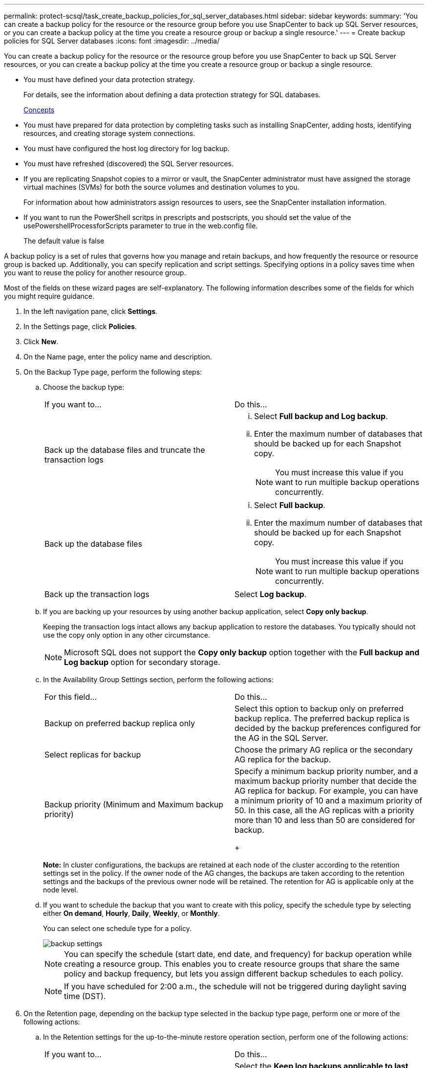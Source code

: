 ---
permalink: protect-scsql/task_create_backup_policies_for_sql_server_databases.html
sidebar: sidebar
keywords: 
summary: 'You can create a backup policy for the resource or the resource group before you use SnapCenter to back up SQL Server resources, or you can create a backup policy at the time you create a resource group or backup a single resource.'
---
= Create backup policies for SQL Server databases
:icons: font
:imagesdir: ../media/

[.lead]
You can create a backup policy for the resource or the resource group before you use SnapCenter to back up SQL Server resources, or you can create a backup policy at the time you create a resource group or backup a single resource.

* You must have defined your data protection strategy.
+
For details, see the information about defining a data protection strategy for SQL databases.
+
http://docs.netapp.com/ocsc-44/topic/com.netapp.doc.ocsc-con/home.html[Concepts]

* You must have prepared for data protection by completing tasks such as installing SnapCenter, adding hosts, identifying resources, and creating storage system connections.
* You must have configured the host log directory for log backup.
* You must have refreshed (discovered) the SQL Server resources.
* If you are replicating Snapshot copies to a mirror or vault, the SnapCenter administrator must have assigned the storage virtual machines (SVMs) for both the source volumes and destination volumes to you.
+
For information about how administrators assign resources to users, see the SnapCenter installation information.

* If you want to run the PowerShell scritps in prescripts and postscripts, you should set the value of the usePowershellProcessforScripts parameter to true in the web.config file.
+
The default value is false

A backup policy is a set of rules that governs how you manage and retain backups, and how frequently the resource or resource group is backed up. Additionally, you can specify replication and script settings. Specifying options in a policy saves time when you want to reuse the policy for another resource group.

Most of the fields on these wizard pages are self-explanatory. The following information describes some of the fields for which you might require guidance.

. In the left navigation pane, click *Settings*.
. In the Settings page, click *Policies*.
. Click *New*.
. On the Name page, enter the policy name and description.
. On the Backup Type page, perform the following steps:
 .. Choose the backup type:
+
|===
| If you want to...| Do this...
a|
Back up the database files and truncate the transaction logs
a|

  ... Select *Full backup and Log backup*.
  ... Enter the maximum number of databases that should be backed up for each Snapshot copy.
+
NOTE: You must increase this value if you want to run multiple backup operations concurrently.

a|
Back up the database files
a|

  ... Select *Full backup*.
  ... Enter the maximum number of databases that should be backed up for each Snapshot copy.
+
NOTE: You must increase this value if you want to run multiple backup operations concurrently.

a|
Back up the transaction logs
a|
Select *Log backup*.
|===

 .. If you are backing up your resources by using another backup application, select *Copy only backup*.
+
Keeping the transaction logs intact allows any backup application to restore the databases. You typically should not use the copy only option in any other circumstance.
+
NOTE: Microsoft SQL does not support the *Copy only backup* option together with the *Full backup and Log backup* option for secondary storage.

 .. In the Availability Group Settings section, perform the following actions:
+
|===
| For this field...| Do this...
a|
Backup on preferred backup replica only
a|
Select this option to backup only on preferred backup replica.         The preferred backup replica is decided by the backup preferences configured for the AG in the SQL Server.
a|
Select replicas for backup
a|
Choose the primary AG replica or the secondary AG replica for the backup.
a|
Backup priority (Minimum and Maximum backup priority)
a|
Specify a minimum backup priority number, and a maximum backup priority number that decide the AG replica for backup.        For example, you can have a minimum priority of 10 and a maximum priority of 50. In this case, all the AG replicas with a priority more than 10 and less than 50 are considered for backup.
+
|===
*Note:* In cluster configurations, the backups are retained at each node of the cluster according to the retention settings set in the policy. If the owner node of the AG changes, the backups are taken according to the retention settings and the backups of the previous owner node will be retained. The retention for AG is applicable only at the node level.

 .. If you want to schedule the backup that you want to create with this policy, specify the schedule type by selecting either *On demand*, *Hourly*, *Daily*, *Weekly*, or *Monthly*.
+
You can select one schedule type for a policy.
+
image::../media/backup_settings.gif[]
+
NOTE: You can specify the schedule (start date, end date, and frequency) for backup operation while creating a resource group. This enables you to create resource groups that share the same policy and backup frequency, but lets you assign different backup schedules to each policy.
+
NOTE: If you have scheduled for 2:00 a.m., the schedule will not be triggered during daylight saving time (DST).
. On the Retention page, depending on the backup type selected in the backup type page, perform one or more of the following actions:
 .. In the Retention settings for the up-to-the-minute restore operation section, perform one of the following actions:
+
|===
| If you want to...| Do this...
a|
Retain only a specific number of Snapshot copies
a|
Select the *Keep log backups applicable to last <number> full backups* option, and specify the number of Snapshot copies to be retained.        If you near this limit, you might want to delete older copies.
a|
Retain the backup copies for a specific number of days
a|
Select the *Keep log backups applicable to last <number> days of full backups* option, and specify the number of days to keep the log backup copies.
|===

 .. In the Full backup retentions settings section for the On Demand retention settings, perform the following actions:
+
|===
| For this field...| Do this...
a|
Total Snapshot copies to keep
a|
If you want to specify the number of Snapshot copies to keep, select *Total Snapshot copies to keep*.         If the number of Snapshot copies exceeds the specified number, the Snapshot copies are deleted with the oldest copies deleted first.
+
NOTE: The maximum retention value is 1018 for resources on ONTAP 9.4 or later, and 254 for resources on ONTAP 9.3 or earlier. Backups will fail if retention is set to a value higher than what the underlying ONTAP version supports.
+
IMPORTANT: You must set the retention count to 2 or higher if you plan to enable SnapVault replication. If you set the retention count to 1, the retention operation might fail because the first Snapshot copy is the reference Snapshot copy for the SnapVault relationship until a newer Snapshot copy is replicated to the target.
a|
Keep Snapshot copies for
a|
If you want specify the number of days for which you want to keep the Snapshot copies before deleting them, select *Keep Snapshot copies for*.
|===

 .. In the Full backup retentions settings section for the Hourly, Daily, Weekly and Monthly retention settings, specify the retention settings for the schedule type selected on Backup Type page.
+
|===
| For this field...| Do this...
a|
Total Snapshot copies to keep
a|
If you want to specify the number of Snapshot copies to keep, select *Total Snapshot copies to keep*.         If the number of Snapshot copies exceeds the specified number, the Snapshot copies are deleted with the oldest copies deleted first.
+
IMPORTANT: You must set the retention count to 2 or higher if you plan to enable SnapVault replication. If you set the retention count to 1, the retention operation might fail because the first Snapshot copy is the reference Snapshot copy for the SnapVault relationship until a newer Snapshot copy is replicated to the target.
a|
Keep Snapshot copies for
a|
If you want specify the number of days for which you want to keep the Snapshot copies before deleting them, select *Keep Snapshot copies for*.
|===
The log Snapshot copy retention is set to 7 days by default. Use Set-SmPolicy cmdlet to change the log Snapshot copy retention.

+
This example sets the log Snapshot copy retention to 2:
+
----
Set-SmPolicy -PolicyName 'newpol' -PolicyType 'Backup' -PluginPolicyType 'SCSQL' -sqlbackuptype 'FullBackupAndLogBackup' -RetentionSettings @{BackupType='DATA';ScheduleType='Hourly';RetentionCount=2},@{BackupType='LOG_SNAPSHOT';ScheduleType='None';RetentionCount=2},@{BackupType='LOG';ScheduleType='Hourly';RetentionCount=2} -scheduletype 'Hourly'
----
. On the Replication page, specify replication to the secondary storage system:
+
|===
| For this field...| Do this...
a|
Update SnapMirror after creating a local Snapshot copy
a|
Select this option to create mirror copies of backup sets on another volume (SnapMirror).
a|
Update SnapVault after creating a Snapshot copy
a|
Select this option to perform disk-to-disk backup replication.
a|
Secondary policy label
a|
Select a Snapshot label.     Depending on the Snapshot copy label that you select,ONTAP applies the secondary Snapshot copy retention policy that matches the label.
+
NOTE: If you have selected *Update SnapMirror after creating a local Snapshot copy*, you can optionally specify the secondary policy label. However, if you have selected *Update SnapVault after creating a local Snapshot copy*, you should specify the secondary policy label.
a|
Error retry count
a|
Enter the number of replication attempts that should occur before the process halts.
|===

. On the Script page, enter the path and the arguments of the prescript or postscript that should be run before or after the backup operation, respectively.
+
For example, you can run a script to update SNMP traps, automate alerts, and send logs.
+
NOTE: You must configure the SnapMirror retention policy in ONTAP so that the secondary storage does not reach the maximum limit of Snapshot copies.

. On the Verification page, perform the following steps:
 .. In the Run verification for following backup schedules section, select the schedule frequency.
 .. In the Database consistency check options section, perform the following actions:
+
|===
| For this field...| Do this...
a|
Limit the integrity structure to physical structure of the database (PHYSICAL_ONLY)
a|
Select *Limit the integrity structure to physical structure of the database (PHYSICAL_ONLY)* to limit the integrity check to the physical structure of the database and to detect torn pages, checksum failures, and common hardware failures that impact the database.
a|
Supress all information messages (NO INFOMSGS)
a|
Select *Supress all information messages (NO_INFOMSGS)* to suppress all informational messages. Selected by default.
a|
Display all reported error messages per object (ALL_ERRORMSGS)
a|
Select *Display all reported error messages per object (ALL_ERRORMSGS)* to display all the reported errors per object.
a|
Do not check nonclustered indexes (NOINDEX)
a|
Select *Do not check nonclustered indexes (NOINDEX)* if you do not want to check nonclustered indexes.         The SQL Server database uses Microsoft SQL Server Database Consistency Checker (DBCC) to check the logical and physical integrity of the objects in the database.
a|
Limit the checks and obtain the looks instead of using an internal database Snapshot copy (TABLOCK)
a|
Select *Limit the checks and obtain the looks instead of using an internal database Snapshot copy (TABLOCK)* to limit the checks and obtain locks instead of using an internal database Snapshot copy.
|===

 .. In the Log Backup section, select *Verify log backup upon completion* to verify the log backup upon completion.
 .. In the Verification script settings section, enter the path and the arguments of the prescript or postscript that should be run before or after the verification operation, respectively.
. Review the summary, and then click *Finish*.

*Related information*

http://docs.netapp.com/ocsc-44/topic/com.netapp.doc.ocsc-ag/home.html[Performing administrative tasks]

http://docs.netapp.com/ocsc-44/topic/com.netapp.doc.ocsc-isg/home.html[Installing and setting up SnapCenter]

link:SnapCenter retains Snapshot copies of the databasehttps://kb.netapp.com/Advice_and_Troubleshooting/Data_Protection_and_Security/SnapCenter/SnapCenter_retains_Snapshot_copies_of_the_database[SnapCenter retains Snapshot copies of the database]
